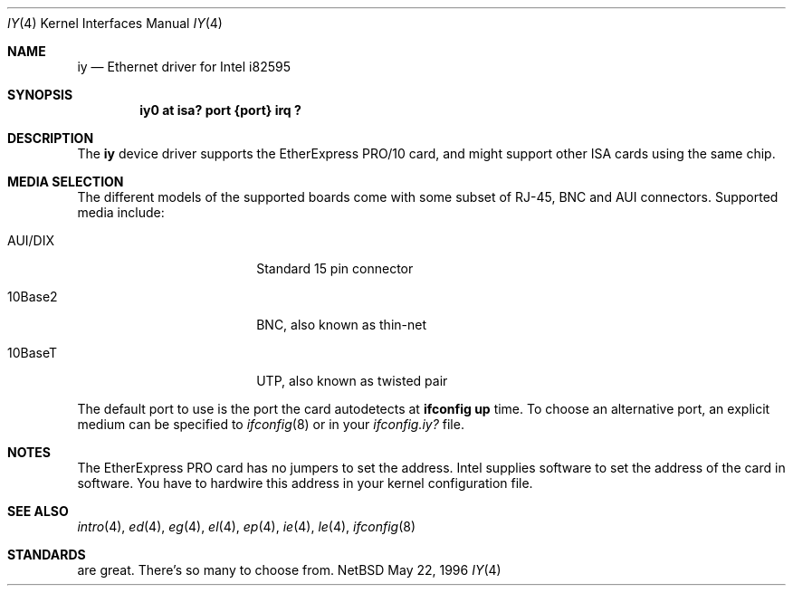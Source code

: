 .\"	$NetBSD: iy.4,v 1.8 1998/07/07 21:39:20 kleink Exp $
.\"
.\" Copyright (c) 1994 Herb Peyerl
.\" All rights reserved.
.\"
.\" Redistribution and use in source and binary forms, with or without
.\" modification, are permitted provided that the following conditions
.\" are met:
.\" 1. Redistributions of source code must retain the above copyright
.\"    notice, this list of conditions and the following disclaimer.
.\" 2. Redistributions in binary form must reproduce the above copyright
.\"    notice, this list of conditions and the following disclaimer in the
.\"    documentation and/or other materials provided with the distribution.
.\" 3. All advertising materials mentioning features or use of this software
.\"    must display the following acknowledgement:
.\"      This product includes software developed by Herb Peyerl
.\" 3. The name of the author may not be used to endorse or promote products
.\"    derived from this software without specific prior written permission
.\"
.\" THIS SOFTWARE IS PROVIDED BY THE AUTHOR ``AS IS'' AND ANY EXPRESS OR
.\" IMPLIED WARRANTIES, INCLUDING, BUT NOT LIMITED TO, THE IMPLIED WARRANTIES
.\" OF MERCHANTABILITY AND FITNESS FOR A PARTICULAR PURPOSE ARE DISCLAIMED.
.\" IN NO EVENT SHALL THE AUTHOR BE LIABLE FOR ANY DIRECT, INDIRECT,
.\" INCIDENTAL, SPECIAL, EXEMPLARY, OR CONSEQUENTIAL DAMAGES (INCLUDING, BUT
.\" NOT LIMITED TO, PROCUREMENT OF SUBSTITUTE GOODS OR SERVICES; LOSS OF USE,
.\" DATA, OR PROFITS; OR BUSINESS INTERRUPTION) HOWEVER CAUSED AND ON ANY
.\" THEORY OF LIABILITY, WHETHER IN CONTRACT, STRICT LIABILITY, OR TORT
.\" (INCLUDING NEGLIGENCE OR OTHERWISE) ARISING IN ANY WAY OUT OF THE USE OF
.\" THIS SOFTWARE, EVEN IF ADVISED OF THE POSSIBILITY OF SUCH DAMAGE.
.\"
.\"
.Dd May 22, 1996
.Dt IY 4
.Os NetBSD
.Sh NAME
.Nm iy
.Nd Ethernet driver for Intel i82595
.Sh SYNOPSIS
.Cd "iy0 at isa? port {port} irq ?"
.Sh DESCRIPTION
The
.Nm
device driver supports the EtherExpress PRO/10 card, and might support
other
.Tn ISA
cards using the same chip.
.Sh MEDIA SELECTION
The different models of the supported boards come with some subset of RJ-45,
.Tn BNC
and
.Tn AUI
connectors.
Supported media include:
.Pp
.Bl -tag -width xxxxxxxxxx -offset indent
.It AUI/DIX
Standard 15 pin connector
.It 10Base2
BNC, also known as thin-net
.It 10BaseT
UTP, also known as twisted pair
.El
.Pp
The default port to use is the port the card autodetects at
.Ic ifconfig up
time.
To choose an alternative port, an explicit medium can be specified to
.Xr ifconfig 8
or in your
.Pa ifconfig.iy?
file.
.Pp
.Sh NOTES
The EtherExpress PRO card has no jumpers to set the address.
.Tn Intel
supplies software to set the address of the card in software.
You have to hardwire this address in your kernel configuration file.
.Pp
.Sh SEE ALSO
.Xr intro 4 ,
.Xr ed 4 ,
.Xr eg 4 ,
.Xr el 4 ,
.Xr ep 4 ,
.Xr ie 4 ,
.Xr le 4 ,
.Xr ifconfig 8
.Sh STANDARDS
are great.
There's so many to choose from.
